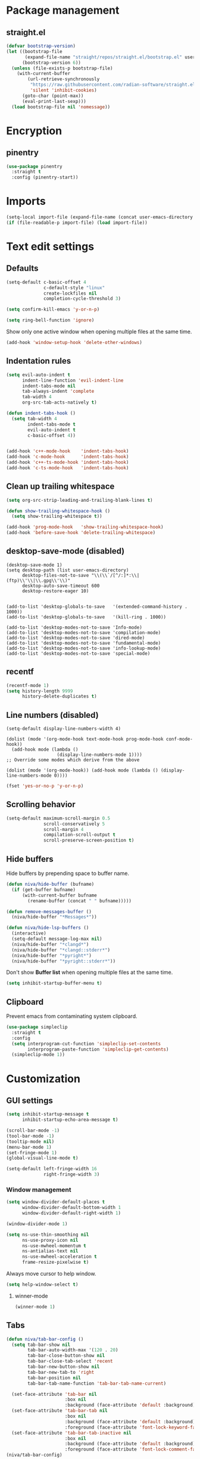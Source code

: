 #+PROPERTY: header-args
#+OPTIONS: toc:2
#+STARTUP: overview

* Package management
** straight.el
#+begin_src emacs-lisp
  (defvar bootstrap-version)
  (let ((bootstrap-file
         (expand-file-name "straight/repos/straight.el/bootstrap.el" user-emacs-directory))
        (bootstrap-version 6))
    (unless (file-exists-p bootstrap-file)
      (with-current-buffer
          (url-retrieve-synchronously
           "https://raw.githubusercontent.com/radian-software/straight.el/develop/install.el"
           'silent 'inhibit-cookies)
        (goto-char (point-max))
        (eval-print-last-sexp)))
    (load bootstrap-file nil 'nomessage))
#+end_src

* Encryption
** pinentry
#+begin_src emacs-lisp
  (use-package pinentry
    :straight t
    :config (pinentry-start))
#+end_src

* Imports
#+begin_src emacs-lisp
  (setq-local import-file (expand-file-name (concat user-emacs-directory "private/config.el")))
  (if (file-readable-p import-file) (load import-file))
#+end_src

* Text edit settings
** Defaults
#+begin_src emacs-lisp
  (setq-default c-basic-offset 4
                c-default-style "linux"
                create-lockfiles nil
                completion-cycle-threshold 3)
#+end_src

#+begin_src emacs-lisp
  (setq confirm-kill-emacs 'y-or-n-p)
#+end_src

#+begin_src emacs-lisp
  (setq ring-bell-function 'ignore)
#+end_src

Show only one active window when opening multiple files at the same time.
#+begin_src emacs-lisp
  (add-hook 'window-setup-hook 'delete-other-windows)
#+end_src

** Indentation rules
#+begin_src emacs-lisp
  (setq evil-auto-indent t
        indent-line-function 'evil-indent-line
        indent-tabs-mode nil
        tab-always-indent 'complete
        tab-width 4
        org-src-tab-acts-natively t)

  (defun indent-tabs-hook ()
    (setq tab-width 4
          indent-tabs-mode t
          evil-auto-indent t
          c-basic-offset 4))


  (add-hook 'c++-mode-hook    'indent-tabs-hook)
  (add-hook 'c-mode-hook      'indent-tabs-hook)
  (add-hook 'c++-ts-mode-hook 'indent-tabs-hook)
  (add-hook 'c-ts-mode-hook   'indent-tabs-hook)
#+end_src

** Clean up trailing whitespace
#+begin_src emacs-lisp
  (setq org-src-strip-leading-and-trailing-blank-lines t)

  (defun show-trailing-whitespace-hook ()
    (setq show-trailing-whitespace t))

  (add-hook 'prog-mode-hook   'show-trailing-whitespace-hook)
  (add-hook 'before-save-hook 'delete-trailing-whitespace)
#+end_src

** desktop-save-mode (disabled)
#+begin_src disabled
  (desktop-save-mode 1)
  (setq desktop-path (list user-emacs-directory)
        desktop-files-not-to-save "\\(\\`/[^/:]*:\\|(ftp)\\'\\|\\.gpg\\'\\)"
        desktop-auto-save-timeout 600
        desktop-restore-eager 10)


  (add-to-list 'desktop-globals-to-save   '(extended-command-history . 1000))
  (add-to-list 'desktop-globals-to-save   '(kill-ring . 1000))

  (add-to-list 'desktop-modes-not-to-save 'Info-mode)
  (add-to-list 'desktop-modes-not-to-save 'compilation-mode)
  (add-to-list 'desktop-modes-not-to-save 'dired-mode)
  (add-to-list 'desktop-modes-not-to-save 'fundamental-mode)
  (add-to-list 'desktop-modes-not-to-save 'info-lookup-mode)
  (add-to-list 'desktop-modes-not-to-save 'special-mode)
#+end_src

** recentf
#+begin_src emacs-lisp
  (recentf-mode 1)
  (setq history-length 9999
        history-delete-duplicates t)
#+end_src

** Line numbers (disabled)
#+begin_src disabled
  (setq-default display-line-numbers-width 4)

  (dolist (mode '(org-mode-hook text-mode-hook prog-mode-hook conf-mode-hook))
    (add-hook mode (lambda ()
                     (display-line-numbers-mode 1))))
  ;; Override some modes which derive from the above

  (dolist (mode '(org-mode-hook)) (add-hook mode (lambda () (display-line-numbers-mode 0))))
  #+end_src

#+begin_src emacs-lisp
  (fset 'yes-or-no-p 'y-or-n-p)
#+end_src


** Scrolling behavior
#+begin_src emacs-lisp
  (setq-default maximum-scroll-margin 0.5
                scroll-conservatively 5
                scroll-margin 4
                compilation-scroll-output t
                scroll-preserve-screen-position t)
#+end_src

** Hide buffers

Hide buffers by prepending space to buffer name.
#+begin_src emacs-lisp
  (defun niva/hide-buffer (bufname)
    (if (get-buffer bufname)
        (with-current-buffer bufname
          (rename-buffer (concat " " bufname)))))
#+end_src

#+begin_src emacs-lisp
  (defun remove-messages-buffer ()
    (niva/hide-buffer "*Messages*"))
#+end_src

#+begin_src emacs-lisp
  (defun niva/hide-lsp-buffers ()
    (interactive)
    (setq-default message-log-max nil)
    (niva/hide-buffer "*clangd*")
    (niva/hide-buffer "*clangd::stderr*")
    (niva/hide-buffer "*pyright*")
    (niva/hide-buffer "*pyright::stderr*"))
#+end_src

Don't show *Buffer list* when opening multiple files at the same time.
#+begin_src emacs-lisp
  (setq inhibit-startup-buffer-menu t)
#+end_src

** Clipboard
Prevent emacs from contaminating system clipboard.
#+begin_src emacs-lisp
  (use-package simpleclip
    :straight t
    :config
    (setq interprogram-cut-function 'simpleclip-set-contents
          interprogram-paste-function 'simpleclip-get-contents)
    (simpleclip-mode 1))
#+end_src

* Customization
** GUI settings
#+begin_src emacs-lisp
  (setq inhibit-startup-message t
        inhibit-startup-echo-area-message t)

  (scroll-bar-mode -1)
  (tool-bar-mode -1)
  (tooltip-mode nil)
  (menu-bar-mode 1)
  (set-fringe-mode 1)
  (global-visual-line-mode t)

  (setq-default left-fringe-width 16
                right-fringe-width 3)
#+end_src

*** Window management
#+begin_src emacs-lisp
  (setq window-divider-default-places t
        window-divider-default-bottom-width 1
        window-divider-default-right-width 1)

  (window-divider-mode 1)

  (setq ns-use-thin-smoothing nil
        ns-use-proxy-icon nil
        ns-use-mwheel-momentum t
        ns-antialias-text nil
        ns-use-mwheel-acceleration t
        frame-resize-pixelwise t)
#+end_src

Always move cursor to help window.
#+begin_src emacs-lisp
  (setq help-window-select t)
#+end_src

**** winner-mode
#+begin_src emacs-lisp
  (winner-mode 1)
#+end_src
** Tabs
#+begin_src emacs-lisp
  (defun niva/tab-bar-config ()
    (setq tab-bar-show nil
          tab-bar-auto-width-max '(120 . 20)
          tab-bar-close-button-show nil
          tab-bar-close-tab-select 'recent
          tab-bar-new-button-show nil
          tab-bar-new-tab-to 'right
          tab-bar-position nil
          tab-bar-tab-name-function 'tab-bar-tab-name-current)

    (set-face-attribute 'tab-bar nil
                        :box nil
                        :background (face-attribute 'default :background))
    (set-face-attribute 'tab-bar-tab nil
                        :box nil
                        :background (face-attribute 'default :background)
                        :foreground (face-attribute 'font-lock-keyword-face :foreground))
    (set-face-attribute 'tab-bar-tab-inactive nil
                        :box nil
                        :background (face-attribute 'default :background)
                        :foreground (face-attribute 'font-lock-comment-face :foreground)))
  (niva/tab-bar-config)

  (global-hl-line-mode -1)
  (blink-cursor-mode 1)
#+end_src

*** tab-bar-echo-area
#+begin_src emacs-lisp
  (use-package tab-bar-echo-area
    :straight t
    :config
    (tab-bar-echo-area-mode 1))
#+end_src

** Theme
*** Theme packages
#+begin_src emacs-lisp
  (use-package doom-themes
    :straight t
    :custom (doom-themes-enable-bold nil)
    (doom-themes-org-config)
    (doom-themes-enable-italic t))
  (use-package ample-theme     :straight t)
  (use-package cyberpunk-theme :straight t)
  (use-package stimmung-themes :straight t)
  (use-package color-theme-modern :straight t)
#+end_src

*** Modus
#+begin_src emacs-lisp
  (setq modus-themes-bold-constructs nil
        modus-themes-hl-line (quote (accented))
        modus-themes-org-blocks nil
        modus-themes-region '(bg-only)
        modus-themes-tabs-accented t)

  (setq modus-themes-common-palette-overrides
        '((fringe unspecified)
          (border-mode-line-active unspecified)
          (border-mode-line-inactive unspecified)))

  (setq modus-themes-completions '((matches . (background minimal))
                                   (selection . (background minimal))
                                   (popup . (background minimal))))

#+end_src

*** Kaolin
#+begin_src emacs-lisp
  (use-package kaolin-themes
    :straight t
    :config
    (setq kaolin-themes-bold nil
          kaolin-themes-italic t
          kaolin-themes-underline t
          kaolin-themes-modeline-border nil))
#+end_src
*** Solaire
#+begin_src emacs-lisp
  (use-package solaire-mode
    :straight t
    :config
    (solaire-global-mode +1)
    (solaire-mode-reset))
  (add-hook 'eshell-mode-hook (lambda () (solaire-mode-reset)))
#+end_src
*** Load theme
#+begin_src emacs-lisp
  (setq custom-safe-themes t)
  (load-theme 'kaolin-shiva t)
#+end_src

** Compilaton mode
#+begin_src emacs-lisp
  (use-package xterm-color :straight t)
  (setq compilation-environment '("TERM=xterm-256color"))
  (defun niva/advice-compilation-filter (f proc string)
    (funcall f proc (xterm-color-filter string)))
  (advice-add 'compilation-filter :around #'niva/advice-compilation-filter)
#+end_src

** Mode line
*** Mode line format
#+begin_src emacs-lisp
  (defun niva/display-mode-line (left right)
    (let ((available-width (- (window-total-width)
                              (+ (length (format-mode-line left))
                                 (length (format-mode-line right))))))
      (append left
              (list (format (format "%%%ds" available-width) ""))
              right)))

  (defun niva/git-state-symbol ()
    (pcase (vc-git-state (buffer-file-name))
      ('ignored ".")
      ('unregistered ".")
      ('removed "-")
      ('edited "*")
      ('added "+")
      ('conflict "‼")
      (_ "")))

  (defun niva/git-branch-name ()
    (let* ((noback (replace-regexp-in-string
                  (format "^ %s" (vc-backend buffer-file-name)) " " vc-mode))
         (face (cond ((string-match "^ -" noback) 'mode-line-vc)
                     ((string-match "^ [:@]" noback) 'mode-line-vc-edit)
                     ((string-match "^ [!\\?]" noback) 'mode-line-vc-modified))))
      (format "%s" (substring noback 2))))

  (defun niva/git-repository-name ()
      (setq repository-name (vc-git-repository-url buffer-file-name))
    (s-replace ".git" "" (s-replace "git@github.com:" "" repository-name)))

  (setq-default mode-line-format '((:eval
  				  (niva/display-mode-line
  				   ;; Left.
  				   (quote ("%e "
                				   (:eval
  					    (if (and buffer-file-name (buffer-modified-p))
  						`(:propertize "%b" face (:slant nil))
  					      "%b"))
  					   (:eval
  					    (if vc-mode
  						(format " |  %s | %s%s"
  							(niva/git-repository-name)
    							(niva/git-state-symbol)
  							(niva/git-branch-name))))
  					   " | %l:%c"))
  				   ;; Right.
  				   (quote (" " global-mode-string))))))
                                   #+end_src

#+begin_src emacs-lisp
  (setq inhibit-compacting-font-caches t)
#+end_src

** Font
#+begin_src emacs-lisp
  (defun niva/remove-font-weight ()
    (interactive)
    (custom-set-faces
     '(default                           ((t (:background unspecified))))
     '(compilation-error                 ((t (:weight     unspecified))))
     '(bold                              ((t (:weight     unspecified))))
     '(outline-1                         ((t (:weight     unspecified))))
     '(outline-2                         ((t (:weight     unspecified))))
     '(outline-3                         ((t (:weight     unspecified))))
     '(font-lock-comment-face            ((t (:weight     unspecified))))
     '(error nil                         ((t (:weight     unspecified)))))

    (set-face-attribute 'bold               nil :weight 'unspecified)
    (set-face-attribute 'buffer-menu-buffer nil  :weight 'unspecified)
    (set-face-attribute 'help-key-binding   nil :weight 'unspecified)
    (set-face-attribute 'tooltip            nil :inherit 'default))
  (niva/remove-font-weight)
    #+end_src

** Ligatures
#+begin_src emacs-lisp
  (use-package ligature
    :straight t
    :config
    (global-ligature-mode t)
    (ligature-set-ligatures 'prog-mode '("==" "!=" "<-" "<--" "->" "-->")))
    #+end_src

* Controls
** Evil mode
*** evil-mode
#+begin_src emacs-lisp
  (use-package evil
    :straight t
    :init
    (setq evil-want-integration t
          evil-want-keybinding nil
          evil-vsplit-window-right t
          evil-split-window-below t
          evil-want-C-u-scroll t
          evil-undo-system 'undo-redo
          evil-scroll-count 8)
    (evil-mode))
#+end_src

*** general
#+begin_src emacs-lisp
  (use-package general
    :straight t
    :config (general-evil-setup t))
#+end_src

*** Evil collection
#+begin_src emacs-lisp
  (use-package evil-collection
    :after evil
    :straight t
    :config
    (evil-collection-init))
#+end_src

*** savehist
#+begin_src emacs-lisp
  (use-package savehist
    :straight t
    :init
    (savehist-mode))
#+end_src

** Window management
*** transpose-frame
#+begin_src emacs-lisp
  (use-package transpose-frame :straight t)
#+end_src
** Keybindings

#+begin_src emacs-lisp
  (setq mac-escape-modifier nil
        mac-option-modifier nil
        mac-right-command-modifier 'meta
        mac-pass-command-to-system t)
#+end_src

#+begin_src emacs-lisp
  (global-set-key (kbd "C-j") nil)
  (global-set-key (kbd "C-k") nil)
#+end_src

#+begin_src emacs-lisp
  (global-set-key                   (kbd "€")       (kbd "$"))
  (global-set-key                   (kbd "<f13>")   'evil-invert-char)
  (define-key evil-insert-state-map (kbd "C-c C-e") 'comment-line)
  (define-key evil-visual-state-map (kbd "C-c C-e") 'comment-line)

  (define-key evil-normal-state-map (kbd "U")       'evil-redo)

  (define-key evil-normal-state-map (kbd "C-a C-x") 'kill-this-buffer)
  (define-key help-mode-map         (kbd "C-a C-x") 'evil-delete-buffer)
  (define-key evil-normal-state-map (kbd "C-w C-x") 'delete-window)
  (define-key evil-normal-state-map (kbd "s-e")     'eshell)
  (define-key evil-normal-state-map (kbd "M-e")     'eshell)
  (define-key evil-normal-state-map (kbd "B V")     'org-babel-mark-block)
  (define-key evil-normal-state-map (kbd "SPC e b") 'org-babel-execute-src-block-maybe)


  (define-key evil-normal-state-map (kbd "C-b n")   'evil-next-buffer)
  (define-key evil-normal-state-map (kbd "C-b p")   'evil-previous-buffer)
  (define-key evil-normal-state-map (kbd "C-b C-b") 'evil-switch-to-windows-last-buffer)
#+end_src

#+begin_src emacs-lisp
  (define-key evil-normal-state-map (kbd "C-w n")     'tab-next)
  (define-key evil-normal-state-map (kbd "C-w c")     'tab-new)
  (define-key evil-normal-state-map (kbd "C-<tab>")   'tab-next)
  (define-key evil-normal-state-map (kbd "C-S-<tab>") 'tab-previous)

  (define-key evil-normal-state-map (kbd "C-w -")   'evil-window-split)
  (define-key evil-normal-state-map (kbd "C-w |")   'evil-window-vsplit)
  (define-key evil-normal-state-map (kbd "C-w C--") 'evil-window-vsplit)
  (define-key evil-normal-state-map (kbd "C-w SPC") 'transpose-frame)

  (define-key evil-normal-state-map (kbd "C-w H") 'buf-move-left)
  (define-key evil-normal-state-map (kbd "C-w J") 'buf-move-down)
  (define-key evil-normal-state-map (kbd "C-w K") 'buf-move-up)
  (define-key evil-normal-state-map (kbd "C-w L") 'buf-move-right)

  (define-key evil-normal-state-map (kbd "M-<") 'ns-next-frame)
  (define-key evil-normal-state-map (kbd "M->") 'ns-prev-frame)
  (define-key evil-normal-state-map (kbd "s-<") 'ns-next-frame)
  (define-key evil-normal-state-map (kbd "s->") 'ns-prev-frame)

  (define-key evil-normal-state-map (kbd "C-S-U") (lambda() (interactive) (pixel-scroll-down 8)))
  (define-key evil-normal-state-map (kbd "C-S-D") (lambda() (interactive) (pixel-scroll-up 8)))
#+end_src

#+begin_src emacs-lisp
  (global-set-key (kbd "s-q")        'save-buffers-kill-terminal)
  (global-set-key (kbd "s-<return>") 'toggle-frame-fullscreen)
  (global-set-key (kbd "s-t")        'tab-new)
  (global-set-key (kbd "s-w")        'tab-close)
  (global-set-key (kbd "s-z")        nil)
#+end_src

** which-key

#+begin_src emacs-lisp
  (use-package which-key
    :straight t
    :config
    (setq which-key-popup-type 'minibuffer)
    (which-key-mode))

  (nvmap :keymaps 'override :prefix "SPC"
    "SPC"   '(execute-extended-command :which-key "M-x")
    "B"     '(project-switch-to-buffer   :which-key "Switch buffer")
    "N"     '(flycheck-previous-error    :which-key "flycheck-previous-error")
    "b"     '(ido-switch-buffer          :which-key "Switch buffer")
    "c C"   '(recompile                  :which-key "Recompile")
    "c a"   '(lsp-execute-code-action    :which-key "lsp-execute-code-action")
    "c c"   '(projectile-compile-project :which-key "Compile project")
    "c t"   '(projectile-test-project    :which-key "Test project")
    "d l"   '(devdocs-lookup             :which-key "devdocs-lookup")
    "d u"   '(magit-diff-unstaged        :which-key "magit-diff-unstaged")
    "e r"   '(eval-region                :which-key "eval-region")
    "h p"   '(projectile-find-other-file :which-key "projectile-find-other-file")
    "m *"   '(org-ctrl-c-star            :which-key "Org-ctrl-c-star")
    "m +"   '(org-ctrl-c-minus           :which-key "Org-ctrl-c-minus")
    "m ."   '(counsel-org-goto           :which-key "Counsel org goto")
    "m B"   '(org-babel-tangle           :which-key "Org babel tangle")
    "m I"   '(org-toggle-inline-images   :which-key "Org toggle inline imager")
    "m T"   '(org-todo-list              :which-key "Org todo list")
    "m e"   '(org-export-dispatch        :which-key "Org export dispatch")
    "m f"   '(org-footnote-new           :which-key "Org footnote new")
    "m h"   '(org-toggle-heading         :which-key "Org toggle heading")
    "m i"   '(org-toggle-item            :which-key "Org toggle item")
    "m n"   '(org-store-link             :which-key "Org store link")
    "m o"   '(org-set-property           :which-key "Org set property")
    "m t"   '(org-todo                   :which-key "Org todo")
    "m x"   '(org-toggle-checkbox        :which-key "Org toggle checkbox")
    "n"     '(flycheck-next-error        :which-key "flycheck-next-error")
    "o a"   '(org-agenda                 :which-key "Org agenda")
    "p e"   '(projectile-recentf         :which-key "projectile-recentf")
    "s h"   '(git-gutter:stage-hunk      :which-key "git-gutter:stage-hunk")
    "t t"   '(toggle-truncate-lines      :which-key "Toggle truncate lines")
    "w U"   '(winner-redo                :which-key "winner-redo")
    "w u"   '(winner-undo                :which-key "winner-undo")

    "elf"   '(elfeed                     :which-key "elfeed")
    "eww"   '(eww                        :which-key "eww")
    "gpt"   '(gptel                      :which-key "gptel")
    "rec"   '(recentf-open               :which-key "devdocs-lookup")
    "rip"   '(consult-ripgrep            :which-key "consult-ripgrep")

    "time"  '((lambda () (interactive) (message (format-time-string "%H:%M | %a %d %b | v%W")))       :which-key "Display current time")
    "conf"  '((lambda () (interactive) (find-file "~/.config/emacs/config.org"))                      :which-key "Open config.org")
    "vconf" '((lambda () (interactive) (split-window-right) (find-file "~/.config/emacs/config.org")) :which-key "Open config.org")
    "sconf" '((lambda () (interactive) (split-window-below) (find-file "~/.config/emacs/config.org")) :which-key "Open config.org"))

#+end_src

** m-x

#+begin_src emacs-lisp
  (use-package smex
    :straight t)
  (smex-initialize)
#+end_src

** Vertico
#+begin_src emacs-lisp
  (use-package vertico
    :straight t
    :config
    (setq vertico-count 10
          vertico-resize t)
    :custom (vertico-cycle t))

  (use-package vertico-multiform
    :straight nil
    :load-path "straight/repos/vertico/extensions"
    :after vertico
    :config
    (setq vertico-sort-function #'vertico-sort-history-alpha
          vertico-multiform-commands
          '((consult-theme (vertico-sort-function . vertico-sort-alpha))
            (consult-grep (vertico-count . 20))
            (consult-ripgrep (vertico-posframe-poshandler . posframe-poshandler-frame-bottom-center) (vertico-count . 20))))

    (vertico-mode)
    (vertico-multiform-mode))

  (use-package vertico-mouse
    :straight nil
    :load-path "straight/repos/vertico/extensions"
    :after vertico
    :hook
    (vertico-mode . vertico-mouse-mode))
#+end_src

** Consult
#+begin_src emacs-lisp
  (use-package consult
    :straight t
    :config
    (consult-customize
     consult-theme
     :preview-key '("M-." "C-SPC"
                    :debounce 0.2 any))
    (setq consult-ripgrep-args "rg \
              --null \
              --line-buffered \
              --color=never \
              --max-columns=1000 \
              --path-separator / \
              --smart-case \
              --no-heading \
              --with-filename \
              --line-number \
              --hidden \
              --follow \
              --glob \"!.git/*\" ."))
#+end_src

** Marginalia
#+begin_src emacs-lisp
  (use-package marginalia
    :straight t
    :init
    (marginalia-mode))
#+end_src

** Yasnippet
#+begin_src emacs-lisp
  (use-package yasnippet
    :straight   t
    :commands (yas-recompile-all yas-reload-all yas-minor-mode)

    :hook
    (c++-ts-mode . yas-minor-mode)
    (c++-mode . yas-minor-mode)
    (c-mode . yas-minor-mode)
    (c-ts-mode . yas-minor-mode)
    :config
    (setq yas-snippet-dirs
          `(,(concat user-emacs-directory (file-name-as-directory "snippets")))))

  (use-package yasnippet-snippets
    :straight t
    :after yasnippet)

#+end_src
** Corfu
#+begin_src emacs-lisp
  (use-package corfu
    :straight (corfu :repo "minad/corfu" :branch "main" :files (:defaults "extensions/*.el"))
    :custom
    (corfu-cycle t)
    (corfu-auto t)
    (corfu-quit-no-match 'separator)
    (corfu-preselect 'valid)

    (corfu-echo-documentation t)
    (corfu-auto-delay 0.2)
    (corfu-auto-prefix 1)

    :hook ((prog-mode . corfu-mode))
    :init
    (corfu-popupinfo-mode t)

    :config
    (setq corfu-popupinfo-delay '(0.5 . 0.2)))

  (add-hook 'eshell-mode-hook (lambda () (setq-local corfu-auto nil) (corfu-mode)))

  (defun corfu-send-shell (&rest _)
    "Send completion candidate when inside comint/eshell."
    (cond
     ((and (derived-mode-p 'eshell-mode) (fboundp 'eshell-send-input))
      (eshell-send-input))
     ((and (derived-mode-p 'comint-mode)  (fboundp 'comint-send-input))
      (comint-send-input))))

  (use-package orderless
    :straight t
    :init
    (setq completion-styles '(orderless basic)
    	completion-category-defaults nil
    	completion-category-overrides '((file (styles . (partial-completion))))))

  (use-package cape
    :straight t
    :config
    (add-to-list 'completion-at-point-functions #'cape-dabbrev)
    (add-to-list 'completion-at-point-functions #'cape-file)
    (add-to-list 'completion-at-point-functions #'cape-keyword))

#+end_src
** buffer-move
#+begin_src emacs-lisp
  (use-package buffer-move :straight t)
#+end_src

** Hydra
#+begin_src emacs-lisp
  (use-package hydra
    :straight t
    :config
    (setq hydra-is-helpful nil)
    (defhydra hydra-win-resize (evil-normal-state-map "C-w")
      "Resize window"
      ("C-j" (lambda () (interactive) (evil-window-decrease-height 4)))
      ("C-k" (lambda () (interactive) (evil-window-increase-height 4)))
      ("C-h" (lambda () (interactive) (evil-window-decrease-width 8)))
      ("C-l" (lambda () (interactive) (evil-window-increase-width 8)))))
#+end_src
* File management
** Projectile
#+begin_src emacs-lisp
  (use-package projectile
    :straight t
    :init
    (setq projectile-enable-caching t)
    :bind
    (:map projectile-mode-map
          ("s-p" . projectile-command-map)
          ("C-c p" . projectile-command-map))
    :config
    (add-to-list 'projectile-globally-ignored-directories ".cache")
    (add-to-list 'projectile-globally-ignored-directories ".DS_Store")
    (add-to-list 'projectile-globally-ignored-directories ".vscode")
    (add-to-list 'projectile-globally-ignored-directories "BUILD")
    (projectile-mode +1)
    (projectile-global-mode 1)
    (setq projectile-globally-ignored-file-suffixes '(".elc" ".pyc" ".o" ".swp" ".so" ".a" ".d" ".ld")
          projectile-globally-ignored-files '("TAGS" "tags" ".DS_Store" ".cache")
          projectile-ignored-projects `("~/.pyenv/")
          projectile-mode-line-function #'(lambda () (format " [%s]" (projectile-project-name)))
          projectile-enable-caching t
          projectile-indexing-method 'native
          projectile-file-exists-remote-cache-expire nil)

    (define-key projectile-mode-map (kbd "C-c p") 'projectile-command-map)

    (projectile-register-project-type 'has-command-at-point '(".mbed")
                                      :compile "build-target" :src-dir "src/"))
#+end_src

** File-related keybindings
#+begin_src emacs-lisp
  (nvmap :states '(normal visual) :keymaps 'override :prefix "SPC"
    "."     '(lambda ()
               (interactive)
               (setq-local tmpdir default-directory)
               (cd "~")
               (call-interactively 'find-file)
               (cd tmpdir)
               :which-key "find ~/file")
    "f f"   '(find-file :which-key "Find file")
    "p f"   '(projectile-find-file :which-key "projectile-find-file")
    "p p"   '(projectile-switch-project :which-key "projectile-switch-project")
    "f r"   '(counsel-recentf :which-key "Recent files")
    "f s"   '(save-buffer :which-key "Save file")
    "f u"   '(sudo-edit-find-file :which-key "Sudo find file")
    "f y"   '(dt/show-and-copy-buffer-path :which-key "Yank file path")
    "f C"   '(copy-file :which-key "Copy file")
    "f D"   '(delete-file :which-key "Delete file")
    "f R"   '(rename-file :which-key "Rename file")
    "f S"   '(write-file :which-key "Save file as...")
    "f U"   '(sudo-edit :which-key "Sudo edit file"))
#+end_src

** Emacs system-files
*** Backup files
#+begin_src emacs-lisp
  (setq backup-directory-alist `(("." . "/tmp/backups/")))
  (make-directory "/tmp/auto-saves/" t)
#+end_src

*** Auto-save files
#+begin_src emacs-lisp
  (setq auto-save-list-file-prefix "/tmp/auto-saves/sessions/"
        auto-save-file-name-transforms `((".*" ,"/tmp/auto-saves/" t)))
#+end_src

*** Lock files
#+begin_src emacs-lisp
  (setq create-lockfiles nil)
#+end_src

** Other
#+begin_src emacs-lisp
  (global-auto-revert-mode t)
  (setq vc-follow-symlinks t)
#+end_src

* Performance
** Native compilation
#+begin_src emacs-lisp
  (setq warning-minimum-level :error)
#+end_src
** GCMH
#+begin_src emacs-lisp
  (use-package gcmh
    :straight t
    :demand
    :custom
    (gcmh-idle-delay 100)
    (gcmh-high-cons-threshold 104857600)
    :config
    (gcmh-mode +1))
#+end_src

#+begin_src emacs-lisp
  (defun niva/garbage-collect ()
    (interactive)
    (message (cl-loop for (type size used free) in (garbage-collect)
                      for used = (* used size)
                      for free = (* (or free 0) size)
                      for total = (file-size-human-readable (+ used free))
                      for used = (file-size-human-readable used)
                      for free = (file-size-human-readable free)
                      concat (format "%s: %s + %s = %s\n" type used free total))))
#+end_src
** Profiling
#+begin_src emacs-lisp
  (use-package esup
    :straight t)
#+end_src
** Byte-compile config on save
#+begin_src emacs-lisp
  (defun niva/compile-config ()
    (interactive)
    (when (and (buffer-file-name)
               (string= (file-name-nondirectory (buffer-file-name)) "config.org"))
      (org-babel-tangle-file
       (expand-file-name "config.org" user-emacs-directory)
       (expand-file-name "config.el" user-emacs-directory) "emacs-lisp")

      (byte-compile-file "~/.config/emacs/config.el")

      (message "File 'config.org' saved. Custom function executed.")))
  (add-hook 'after-save-hook 'niva/compile-config nil 'make-it-local)
#+end_src
* Development
** Elisp
#+begin_src emacs-lisp
  (defun niva/format-all-elisp-code-blocks ()
    (interactive)
    (let ((message-log-max nil) (inhibit-message t) (inhibit-redisplay t))

      (org-element-map (org-element-parse-buffer) 'src-block
        (lambda (src-block)
          (when (string= "emacs-lisp" (org-element-property :language src-block))
            (let* ((begin (org-element-property :begin src-block))
                   (end (org-element-property :end src-block)))
              (indent-region begin end)))))))
  (add-hook 'before-save-hook 'niva/format-all-elisp-code-blocks)
#+end_src

** C/C++
#+begin_src emacs-lisp
  (setq cc-other-file-alist '(("\\.cc\\'" (".hh" ".h"))
                              ("\\.hh\\'" (".cc" ".C" ".CC" ".cxx" ".cpp" ".c++"))
                              ("\\.c\\'" (".h"))
                              ("\\.m\\'" (".h"))
                              ("\\.h\\'" (".c" ".cc" ".C" ".CC" ".cxx" ".cpp" ".c++" ".m"))
                              ("\\.C\\'" (".H" ".hh" ".h"))
                              ("\\.H\\'" (".C" ".CC"))
                              ("\\.CC\\'" (".HH" ".H" ".hh" ".h"))
                              ("\\.HH\\'" (".CC"))
                              ("\\.c\\+\\+\\'" (".h++" ".hh" ".h"))
                              ("\\.h\\+\\+\\'" (".c++"))
                              ("\\.cpp\\'" (".hpp" ".hh" ".h"))
                              ("\\.tpp\\'" (".hpp" ".hh" ".h"))
                              ("\\.hpp\\'" (".cpp" ".tpp"))
                              ("\\.cxx\\'" (".hxx" ".hh" ".h"))
                              ("\\.hxx\\'" (".cxx"))))
#+end_src
** Language server
*** LSP
#+begin_src emacs-lisp
  (setq lsp-clients-clangd-args '(
                                  "--clang-tidy"
                                  "--completion-style=detailed"
                                  "--header-insertion=never"
                                  "--pch-storage=memory"
                                  "--query-driver=/Applications/ARM/**/*"
                                  "-background-index-priority=background"
                                  "-j=8"
                                  "--log=error"))
#+end_src
** Python
*** Pyright
#+begin_src emacs-lisp
  (use-package lsp-pyright
    :straight t)

  (defun lsp-python-ms-format-buffer ()
    (interactive)
    (when (and (executable-find "yapf") buffer-file-name)
      (call-process "yapf" nil nil nil "-i" buffer-file-name)))

  (add-hook 'python-mode-hook (lambda () (add-hook 'after-save-hook #'lsp-python-ms-format-buffer t t)))

#+end_src
** Language server
*** LSP
**** lsp-mode
#+begin_src emacs-lisp
  (setq use-dialog-box nil)
  (setq use-system-tooltips t)

  (use-package lsp-mode
    :straight t
    :hook ((lsp-mode . lsp-enable-which-key-integration)
           (c-mode . lsp)
           (c++-mode . lsp)
           (c++-ts-mode . lsp)
           (python-mode . lsp)
           (python-ts-mode . lsp))
    :commands lsp
    :config
    (setq lsp-headerline-breadcrumb-enable nil
          lsp-keymap-prefix "C-c l"
          lsp-signature-auto-activate nil
          lsp-enable-symbol-highlighting nil
          lsp-file-watch-threshold 15000
          lsp-enable-links t
          lsp-enable-snippet t
          lsp-eldoc-enable-hover t
          lsp-eldoc-enable-signature-help t
          lsp-eldoc-prefer-signature-help t
          lsp-completion-provider :none))
#+end_src

**** Format on save
#+begin_src emacs-lisp
  (defun lsp-c-save-hooks ()
    (add-hook 'before-save-hook #'lsp-format-buffer t t))

  (add-hook 'c-mode-hook #'lsp-c-save-hooks)
  (add-hook 'c-ts-mode-hook #'lsp-c-save-hooks)
  (add-hook 'c++-mode-hook #'lsp-c-save-hooks)
  (add-hook 'c++-ts-mode-hook #'lsp-c-save-hooks)
#+end_src

**** lsp-ui
#+begin_src emacs-lisp
  (use-package lsp-ui
    :straight t
    :config
    (setq lsp-ui-doc-show-with-cursor t
          lsp-ui-doc-show-with-mouse t
          lsp-ui-doc-position 'bottom
          lsp-ui-doc-alignment 'window
          lsp-ui-doc-delay 0.5
          lsp-ui-doc-include-signature t
          lsp-ui-doc-border (face-background 'corfu-border)
          lsp-ui-sideline-enable nil
          markdown-list-item-bullets '("-")
          lsp-modeline-code-action-fallback-icon ""))

  (custom-set-faces
   '(markdown-code-face             ((t (:background unspecified))))
   '(eldoc-box-border               ((t (:inherit corfu-border))))
   '(eldoc-box-body                 ((t (:inherit corfu-default))))
   '(lsp-ui-doc-background          ((t (:inherit corfu-default)))))
#+end_src

*** Flycheck
**** flycheck
#+begin_src emacs-lisp
  (use-package flycheck
    :straight t
    :config
    (setq flycheck-indication-mode nil))
#+end_src

**** flycheck-popup-tip
#+begin_src emacs-lisp
  (use-package flycheck-popup-tip
    :after flycheck
    :straight t
    :hook ((prog-mode . flycheck-popup-tip-mode))
    :config
    (setq flycheck-popup-tip-error-prefix " "
          flycheck-display-errors-delay 0.2))
#+end_src

*** Format on save
#+begin_src emacs-lisp
  (defun format-on-save-hook ()
    (add-hook 'before-save-hook #'lsp-format-buffer t t))

  (add-hook 'c-mode-hook #'format-on-save-hook)
  (add-hook 'c-ts-mode-hook #'format-on-save-hook)
  (add-hook 'c++-mode-hook #'format-on-save-hook)
  (add-hook 'c++-ts-mode-hook #'format-on-save-hook)
#+end_src

** Tree-sitter (disabled)
*** treesit
#+begin_src disabled
  (use-package treesit
    :straight (:type built-in)
    :config
    (setq treesit-font-lock-level
          treesit-language-source-alist
          '((bash         "https://github.com/tree-sitter/tree-sitter-bash")
            (c            "https://github.com/tree-sitter/tree-sitter-c")
            (cpp          "https://github.com/tree-sitter/tree-sitter-cpp")
            (cmake        "https://github.com/uyha/tree-sitter-cmake")
            (common-lisp  "https://github.com/theHamsta/tree-sitter-commonlisp")
            (css          "https://github.com/tree-sitter/tree-sitter-css")
            (elisp        "https://github.com/Wilfred/tree-sitter-elisp")
            (js           "https://github.com/tree-sitter/tree-sitter-javascript")
            (json         "https://github.com/tree-sitter/tree-sitter-json")
            (python       "https://github.com/tree-sitter/tree-sitter-python")
            (tsx          "https://github.com/tree-sitter/tree-sitter-typescript")
            (typescript   "https://github.com/tree-sitter/tree-sitter-typescript")
            (yaml         "https://github.com/ikatyang/tree-sitter-yaml")))

    (dolist (pair '(("\\.sh\\'"           . bash-ts-mode)
                    ("\\.c\\'"            . c-ts-mode)
                    ("\\.h\\'"            . c-ts-mode)
                    ("\\.cpp\\'"          . c++-ts-mode)
                    ("\\.hpp\\'"          . c++-ts-mode)
                    ("\\.tpp\\'"          . c++-ts-mode)
                    ("\\.java\\'"         . java-ts-mode)
                    ("\\.js\\'"           . js-ts-mode)
                    ("\\.json\\'"         . json-ts-mode)
                    ("\\.ts\\'"           . typescript-ts-mode)
                    ("\\.tsx\\'"          . tsx-ts-mode)
                    ("\\.css\\'"          . css-ts-mode)
                    ("\\.py\\'"           . python-ts-mode)
                    ("\\.yaml\\'"         . yaml-ts-mode)
                    ("\\.clangd\\'"       . yaml-ts-mode)
                    ("\\.yml\\'"          . yaml-ts-mode)
                    ("\\.clang-format\\'" . yaml-ts-mode)
                    ("\\.clang-tidy\\'"   . yaml-ts-mode)))
      (push pair auto-mode-alist)))
#+end_src

** Version control
*** Git gutter
**** git-gutter-fringe
#+begin_src emacs-lisp
  (use-package git-gutter-fringe
    :straight t
    :config
    (setq git-gutter:update-timer 1)

    (if (string-match-p "modus" (prin1-to-string custom-enabled-themes))
        (progn (set-face-attribute 'git-gutter-fr:added    nil :foreground (face-attribute 'modus-themes-fg-green-intense :foreground) :background 'unspecified)
               (set-face-attribute 'git-gutter-fr:modified nil :foreground (face-attribute 'modus-themes-fg-blue          :foreground) :background 'unspecified)
               (set-face-attribute 'git-gutter-fr:deleted  nil :foreground (face-attribute 'modus-themes-fg-red-intense   :foreground) :background 'unspecified)))
#+end_src

***** Graphics
#+begin_src emacs-lisp
  (fringe-helper-define 'git-gutter-fr:added nil
    ".X.."
    "X..X"
    "..X."
    ".X.."
    "X..X"
    "..X."
    ".X.."
    "X..X"
    "..X."
    ".X.."
    "X..X"
    "..X."
    ".X.."
    "X..X"
    "..X."
    ".X.."
    "X..X"
    "..X."
    ".X.."
    "X..X"
    "..X."
    ".X.."
    "X..X"
    "..X."
    ".X..")

  (fringe-helper-define 'git-gutter-fr:deleted nil
    ".X.."
    "X..X"
    "..X."
    ".X.."
    "X..X"
    "..X."
    ".X.."
    "X..X"
    "..X."
    ".X.."
    "X..X"
    "..X."
    ".X.."
    "X..X"
    "..X."
    ".X.."
    "X..X"
    "..X."
    ".X.."
    "X..X"
    "..X."
    ".X.."
    "X..X"
    "..X."
    ".X..")

  (fringe-helper-define 'git-gutter-fr:modified nil
    ".X.."
    "X..X"
    "..X."
    ".X.."
    "X..X"
    "..X."
    ".X.."
    "X..X"
    "..X."
    ".X.."
    "X..X"
    "..X."
    ".X.."
    "X..X"
    "..X."
    ".X.."
    "X..X"
    "..X."
    ".X.."
    "X..X"
    "..X."
    ".X.."
    "X..X"
    "..X."
    ".X..")

  (global-git-gutter-mode 1))
#+end_src

*** magit
#+begin_src emacs-lisp
  (use-package magit
    :straight t
    :config
    (setq ediff-split-window-function 'split-window-horizontally
          ediff-window-setup-function 'ediff-setup-windows-plain))

  (defun disable-y-or-n-p (orig-fun &rest args)
    (cl-letf (((symbol-function 'y-or-n-p) (lambda (prompt) t)))
      (apply orig-fun args)))

  (advice-add 'ediff-quit :around #'disable-y-or-n-p)
#+end_src
** Documentation
*** devdocs
#+begin_src emacs-lisp
  (use-package devdocs
    :straight t
    :init
    (defvar lps/devdocs-alist
      '((python-mode-hook     . "python~3.11")
        (c-mode-hook          . "c")
        (c++-mode-hook        . "cpp")
        (org-mode-hook        . "elisp")
        (elisp-mode-hook      . "elisp")
        (emacs-lisp-mode-hook . "elisp")
        (sh-mode-hook         . "bash")))

    (setq devdocs-window-select t
          shr-max-image-proportion 0.4)

    (dolist (pair lps/devdocs-alist)
      (let ((hook (car pair))
            (doc (cdr pair)))
        (add-hook hook `(lambda () (setq-local devdocs-current-docs (list ,doc))))))

    (define-key evil-normal-state-map (kbd "SPC g d")
                (lambda ()
                  (interactive)
                  (devdocs-lookup nil (thing-at-point 'symbol t)))))
#+end_src

* Terminal
** eshell
#+begin_src emacs-lisp
  (use-package eshell
    :straight t
    :defines eshell-prompt-function
    :config
    (add-hook 'eshell-mode-hook
              (lambda ()
                (define-key eshell-hist-mode-map (kbd "C-c C-l") nil)
                (define-key eshell-hist-mode-map (kbd "M-s")     nil)
                (define-key eshell-mode-map      (kbd "C-a")     'eshell-bol)
                (define-key eshell-mode-map      (kbd "C-l")     'eshell/clear)
                (define-key eshell-mode-map      (kbd "C-r")     'eshell-isearch-backward)
                (define-key eshell-mode-map      (kbd "C-u")     'eshell-kill-input)))

    (setq eshell-hist-ignoredups t
          eshell-ask-to-save-history 'always
          eshell-cmpl-cycle-completions t
          eshell-cmpl-ignore-case t
          eshell-error-if-no-glob t
          eshell-glob-case-insensitive t
          eshell-input-filter (lambda (input) (not (string-match-p "\\`\\s-+" input)))
          eshell-kill-processes-on-exit t
          eshell-scroll-to-bottom-on-input 'all
          eshell-scroll-to-bottom-on-output nil
          eshell-banner-message
          '(format "%s %s\n"
                   (propertize (format " %s " (string-trim (buffer-name)))
                               'face 'mode-line-highlight)
                   (propertize (current-time-string)
                               'face 'font-lock-keyword-face))))
#+end_src

*** eshell-syntax-highlighting
#+begin_src emacs-lisp
  (use-package eshell-syntax-highlighting
    :straight t
    :hook (eshell-mode . eshell-syntax-highlighting-mode))
#+end_src

*** Kill buffer on quit
#+begin_src emacs-lisp
  (defun my-term-handle-exit (&optional process-name msg)
    (kill-buffer (current-buffer)))

  (advice-add 'term-handle-exit :after 'my-term-handle-exit)
#+end_src

*** Log coloring
#+begin_src emacs-lisp
  (defun niva/font-lock-comment-annotations ()
    (interactive)
    (font-lock-add-keywords
     nil
     '(("\\<\\(.*ERR.*\\)"     1 'compilation-error   t)
       ("\\<\\(.*INFO.*\\)"    1 'compilation-info    t)
       ("\\<\\(.*DEBUG.*\\)"   1 'compilation-info    t)
       ("\\<\\(.*WARN.*\\)"    1 'compilation-warning t)
       ("\\<\\(.*DEBUG: --- CMD: POLL(60) REPLY: ISTATR(49) ---.*\\)" 1 'completions-common-part t)
       ("\\<\\(.*DEBUG: --- CMD: OUT(68) REPLY: ACK(40) ---.*\\)"     1 'completions-common-part t))))

  (add-hook 'eshell-mode-hook 'font-lock-comment-annotations)
#+end_src

*** Alias
#+begin_src emacs-lisp
  (defalias 'ff    "for i in ${eshell-flatten-list $*} {find-file $i}")
  (defalias 'emacs "ff")
  (defalias 'fo    "find-file-other-window $1")
  (defalias 'ts    "ts '[%Y-%m-%d %H:%M:%S]'")
#+end_src

* Org
** Org-mode appearance
*** Base
#+begin_src emacs-lisp
  (use-package org
    :straight t
    :config
    (set-face-attribute 'org-level-1 nil :height 'unspecified :weight 'unspecified)
    (set-face-attribute 'org-level-2 nil :height 'unspecified :weight 'unspecified)
    (set-face-attribute 'org-level-3 nil :height 'unspecified :weight 'unspecified)
    (set-face-attribute 'org-level-4 nil :height 'unspecified :weight 'unspecified)
    )
#+end_src

*** olivetti
#+begin_src emacs-lisp
  (use-package olivetti
    :straight t
    :config
    (add-hook 'olivetti-mode-hook
              (lambda ()
                (setq olivetti-body-width 120
                      olivetti-minimum-body-width 120))))
#+end_src

*** TeX style
#+begin_src emacs-lisp
  (defun niva/org-tex-style()
    (interactive)
    (setq org-hidden-keywords '(title)
          org-cycle-level-faces nil
          org-n-level-faces 4)

    (set-face-attribute 'org-level-8 nil :inhherit 'default :weight 'bold)
    (set-face-attribute 'org-level-7 nil :inherit 'org-level-8)
    (set-face-attribute 'org-level-6 nil :inherit 'org-level-8)
    (set-face-attribute 'org-level-5 nil :inherit 'org-level-8)
    (set-face-attribute 'org-level-4 nil :inherit 'org-level-8)
    (set-face-attribute 'org-level-3 nil :inherit 'org-level-8 :height 1.2 :weight 'bold) ;\large
    (set-face-attribute 'org-level-2 nil :inherit 'org-level-8 :height 1.4 :weight 'bold) ;\Large
    (set-face-attribute 'org-level-1 nil :inherit 'org-level-8 :height 1.5 :weight 'bold) ;\LARGE

    (set-face-attribute 'org-document-title nil :height 2.0 :weight 'regular :font "CMU Serif" :foreground nil)

    (variable-pitch-mode 1)
    (niva/variable-pitch-on))
#+end_src


** org
#+begin_src emacs-lisp
  (use-package org
    :straight t
    :config
    (setq org-hide-emphasis-markers t
          org-fontify-quote-and-verse-blocks t
          org-startup-indented t))
#+end_src

Only use variable-pitch if explicitly called.

#+begin_src emacs-lisp
  (defun niva/variable-pitch-on ()
    (interactive)
    (set-face-attribute 'variable-pitch nil :font "CMU Serif 14" :height 1.4 :inherit 'default))
#+end_src

** org-tempo
#+begin_src emacs-lisp
  (require 'org-tempo)
  (add-to-list 'org-structure-template-alist '("sh"   . "src sh"))
  (add-to-list 'org-structure-template-alist '("el"   . "src emacs-lisp"))
  (add-to-list 'org-structure-template-alist '("sc"   . "src scheme"))
  (add-to-list 'org-structure-template-alist '("ts"   . "src typescript"))
  (add-to-list 'org-structure-template-alist '("py"   . "src python"))
  (add-to-list 'org-structure-template-alist '("go"   . "src go"))
  (add-to-list 'org-structure-template-alist '("yaml" . "src yaml"))
  (add-to-list 'org-structure-template-alist '("json" . "src json"))
  (add-to-list 'org-structure-template-alist '("cpp"  . "src cpp"))
#+end_src

* Web
** shr
#+begin_src emacs-lisp
  (defun shr-put-image (spec alt &optional flags)
    (if (display-graphic-p)
        (let* ((size (cdr (assq 'size flags)))
               (data (if (consp spec)
                         (car spec)
                       spec))
               (content-type (and (consp spec)
                     		(cadr spec)))
               (start (point))
               (image (cond
                       ((eq size 'original)
                        (create-image data nil t :ascent 100
                     		    :format content-type))
                       ((eq content-type 'image/svg+xml)
                        (when (image-type-available-p 'svg)
                     	(create-image data 'svg t :ascent 100)))
                       ((eq size 'full)
                        (ignore-errors
                     	(shr-rescale-image data content-type
                                             (plist-get flags :width)
                                             (plist-get flags :height))))
                       (t
                        (ignore-errors
                     	(shr-rescale-image data content-type
                                             (plist-get flags :width)
                                             (plist-get flags :height)))))))
          (when image
            (let ((image-pos (point)))
              (if (eq size 'original)
                  (insert-sliced-image image (or alt "*") nil 20 1)
                (insert-image image (or alt "*")))
              (put-text-property start (point) 'image-size size)
              (when (and shr-image-animate
                         (cdr (image-multi-frame-p image)))
                (image-animate image nil 60 image-pos))))
          image)
      (insert (or alt ""))))
#+end_src
** eww
#+begin_src emacs-lisp
  (setq-default browse-url-browser-function 'eww-browse-url
                shr-use-fonts nil
                shr-use-colors t
                ;; shr-indentation 4
                eww-search-prefix "https://html.duckduckgo.com/html?q=")

  (ignore-errors
    (set-face-attribute 'shr-h1 nil                    :height 'unspecified :weight 'bold)
    (set-face-attribute 'shr-text nil                  :height 'unspecified :inherit 'default)
    (set-face-attribute 'shr-code nil                  :height 'unspecified :inherit 'default)
    (set-face-attribute 'variable-pitch-text nil       :height 'unspecified)
    (set-face-attribute 'gnus-header nil               :height 'unspecified)
    (set-face-attribute 'info-title-1 nil              :height 'unspecified)
    (set-face-attribute 'info-title-2 nil              :height 'unspecified)
    (set-face-attribute 'info-title-3 nil              :height 'unspecified)
    (set-face-attribute 'info-title-4 nil              :height 'unspecified)
    (set-face-attribute 'help-for-help-header nil      :height 'unspecified :weight 'bold)
    (set-face-attribute 'variable-pitch nil            :height 'unspecified :family 'unspecified)
    (set-face-attribute 'variable-pitch-text nil       :height 'unspecified :family 'unspecified)
    (set-face-attribute 'read-multiple-choice-face nil :height 'unspecified :weight 'unspecified)
    (set-face-attribute 'help-key-binding nil          :height 'unspecified :weight 'unspecified :family 'unspecified)
    (set-face-attribute 'fixed-pitch nil               :height 'unspecified :weight 'unspecified :family 'unspecified :inherit 'default)
    (set-face-attribute 'fixed-pitch-serif nil         :height 'unspecified :weight 'unspecified :family 'unspecified :inherit 'default)
    (set-face-attribute 'info-menu-header nil          :height 'unspecified :weight 'unspecified :family 'unspecified :inherit 'default)
    (set-face-attribute 'eww-valid-certificate nil     :weight 'unspecified :inherit 'default :foreground (face-attribute 'font-lock-preprocessor-face :foreground)))
#+end_src

#+begin_src emacs-lisp
  (defun niva/eww-toggle-images ()
    (interactive)
    (setq-local shr-inhibit-images (not shr-inhibit-images))
    (eww-reload))
#+end_src

** elfeed

#+begin_src emacs-lisp
  (if niva/elfeed-enabled
      (progn
#+end_src

*** elfeed
#+begin_src emacs-lisp
  (use-package elfeed
    :straight t
    :hook (elfeed-search-mode . elfeed-update)
    :config
    (setq elfeed-search-filter "+unread"
          elfeed-show-entry-switch #'niva/elfeed-split))
#+end_src

*** elfeed-protocol
#+begin_src emacs-lisp
  (use-package elfeed-protocol
    :straight t
    :after elfeed
    :config
    (setq elfeed-use-curl t
          elfeed-sort-order 'descending
          elfeed-protocol-enabled-protocols '(fever)
          elfeed-protocol-fever-update-unread-only t
          elfeed-protocol-fever-maxsize 150
          elfeed-protocol-fever-fetch-category-as-tag t
          elfeed-protocol-feeds (list (list niva/elfeed-fever-url
                                            :api-url niva/elfeed-api-url
                                            :password (niva/lookup-password :host "fever")))))
#+end_src

#+begin_src emacs-lisp
  (elfeed-protocol-enable)

  (evil-define-key 'normal elfeed-show-mode-map "I" #'niva/elfeed-toggle-images)
  (define-key elfeed-search-mode-map (kbd "I") #'niva/elfeed-toggle-images)
  (evil-define-key 'normal elfeed-search-mode-map "r" 'elfeed-update)
#+end_src

*** Window handling
#+begin_src emacs-lisp
  (defun elfeed-entry-buffer ()
    (get-buffer-create "*elfeed-entry*"))
#+end_src

#+begin_src emacs-lisp
  (defun niva/elfeed-split (buff)
    (interactive)
    (let ((w (split-window-below)))
      (select-window w))
    (switch-to-buffer buff)
    (olivetti-mode))
#+end_src

#+begin_src emacs-lisp
  (defun elfeed-kill-buffer ()
    (interactive)
    (let* ((buff (get-buffer "*elfeed-entry*"))
           (window (get-buffer-window buff)))
      (kill-buffer buff)
      (delete-window window)))
#+end_src

#+begin_src emacs-lisp
  (defun elfeed-search-quit-window ()
    (interactive)
    (elfeed-db-save)
    (elfeed-kill-buffer)
    (quit-window))))
#+end_src

*** Customization
#+begin_src emacs-lisp
  (defun elfeed-search-format-date (date)
    (setq-local dom-yesterday (number-to-string (- (string-to-number (format-time-string "%d"))1))
                date-yesterday (concat (format-time-string "%Y%m") dom-yesterday))

    (if (string= (format-time-string "%Y%m%d") (format-time-string "%Y%m%d" (seconds-to-time date)))
        (format-time-string "      Today %H:%M" (seconds-to-time date))
      (if (string= date-yesterday (format-time-string "%Y%m%d" (seconds-to-time date)))
          (format-time-string "  Yesterday %H:%M" (seconds-to-time date))
        (if (string= (format-time-string "%Y") (format-time-string "%Y" (seconds-to-time date)))
            (format-time-string " %a %d %b %H:%M" (seconds-to-time date))
          (format-time-string "  %a %d %b %Y" (seconds-to-time date))))))
#+end_src

#+begin_src emacs-lisp
  (defun niva/elfeed-search-print-entry (entry)
    (setq-local feed (elfeed-entry-feed entry))
    (setq-local feed-title (when feed (or (elfeed-meta feed :title) (elfeed-feed-title feed))))
    (setq-local feed-ln (string-width feed-title))
    (setq-local tags (mapcar #'symbol-name (elfeed-entry-tags entry)))
    (setq-local star (if (member "star" tags) "*" " "))

    (setq-local tags (remove "star" (delete "unread" tags)))
    (setq-local tags-str (format (concat "%" (format "%ss" (- 30 feed-ln))) (mapconcat 'identity tags " ")))

    (let* ((date (elfeed-search-format-date (elfeed-entry-date entry)))
           (title (or (elfeed-meta entry :title) (elfeed-entry-title entry) ""))
           (title-faces (elfeed-search--faces (elfeed-entry-tags entry)))

           (title-width (- (window-width) 20 elfeed-search-trailing-width))
           (title-column (elfeed-format-column
                          title (elfeed-clamp
                                 elfeed-search-title-min-width
                                 title-width
                                 elfeed-search-title-max-width)
                          :left)))

      (insert (propertize date 'face 'elfeed-search-title-face) " ")
      (insert (propertize star 'face 'elfeed-search-tag-face) " ")
      (insert (propertize title-column 'face title-faces 'kbd-help title) " ")
      (when feed-title (insert (propertize feed-title 'face 'elfeed-search-feed-face) " "))
      (when tags (insert (propertize tags-str 'face 'elfeed-search-tag-face) " "))))

  (setq elfeed-search-title-max-width 80
        elfeed-search-print-entry-function #'niva/elfeed-search-print-entry)
#+end_src

#+begin_src emacs-lisp
  (defun niva/elfeed-sort-by-tags-and-feed (a b)
    (let* ((a-title (format "%s" (elfeed-entry-feed a)))
           (b-title (format "%s" (elfeed-entry-feed b)))
           (a-tags (format "%s" (elfeed-entry-tags a)))
           (b-tags (format "%s" (elfeed-entry-tags b))))
      (if (and (string= a-tags b-tags) (string= a-title b-title))
          (< (elfeed-entry-date b) (elfeed-entry-date a))
        (if (string= a-tags b-tags)
            (string> a-title b-title)
          (string< a-tags b-tags)))))

  (setf elfeed-search-sort-function #'niva/elfeed-sort-by-tags-and-feed)
#+end_src

*** Graphics handling
#+begin_src emacs-lisp
  (defun niva/elfeed-toggle-images ()
    (interactive)
    (setq-local shr-inhibit-images (not shr-inhibit-images))
    (elfeed-show-refresh))
#+end_src


#+begin_src emacs-lisp
  (defun niva/insert-indented-image (spec alt &optional flags)
    (insert "\n        ")
    (shr-put-image spec alt flags)
    (insert "\n\n"))
#+end_src

#+begin_src emacs-lisp
  (defun +rss-render-image-tag-without-underline-fn (dom &optional url)
    (let ((start (point)))
      (shr-tag-img dom url)
      (put-text-property start (point) 'face '(:underline nil))))

  (setq shr-put-image-function #'niva/insert-indented-image
        shr-external-rendering-functions '((img . +rss-render-image-tag-without-underline-fn)))


#+end_src

* AI
** ChatGPT
*** gptel
#+begin_src emacs-lisp
  (use-package gptel
    :straight t
    :config
    (setq gptel-default-mode #'org-mode
          gptel-model "gpt-3.5-turbo"
          gptel-max-tokens 200
          gptel-prompt-prefix-alist '((markdown-mode . "# ")
                                      (org-mode . "* ")
                                      (text-mode . "> ")))

    (evil-define-key 'normal gptel-mode-map "q" 'delete-window))
#+end_src
